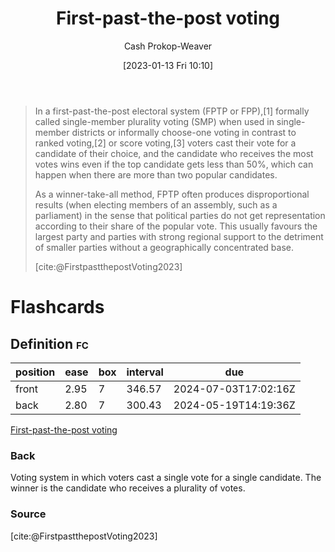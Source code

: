 :PROPERTIES:
:ID:       5842347b-87fb-4454-a1f9-e92c46a92a6d
:ROAM_ALIASES: "Choose-one voting" "Single-member plurality voting" SMP FPP FPTP
:LAST_MODIFIED: [2023-07-23 Sun 21:05]
:END:
#+title: First-past-the-post voting
#+hugo_custom_front_matter: :slug "5842347b-87fb-4454-a1f9-e92c46a92a6d"
#+author: Cash Prokop-Weaver
#+date: [2023-01-13 Fri 10:10]
#+filetags: :concept:

#+begin_quote
In a first-past-the-post electoral system (FPTP or FPP),[1] formally called single-member plurality voting (SMP) when used in single-member districts or informally choose-one voting in contrast to ranked voting,[2] or score voting,[3] voters cast their vote for a candidate of their choice, and the candidate who receives the most votes wins even if the top candidate gets less than 50%, which can happen when there are more than two popular candidates.

As a winner-take-all method, FPTP often produces disproportional results (when electing members of an assembly, such as a parliament) in the sense that political parties do not get representation according to their share of the popular vote. This usually favours the largest party and parties with strong regional support to the detriment of smaller parties without a geographically concentrated base.

[cite:@FirstpastthepostVoting2023]
#+end_quote

* Flashcards
** Definition :fc:
:PROPERTIES:
:CREATED: [2023-01-13 Fri 10:37]
:FC_CREATED: 2023-01-13T18:37:58Z
:FC_TYPE:  double
:ID:       53d75dc3-f410-418d-8098-1c5c51a8deb2
:END:
:REVIEW_DATA:
| position | ease | box | interval | due                  |
|----------+------+-----+----------+----------------------|
| front    | 2.95 |   7 |   346.57 | 2024-07-03T17:02:16Z |
| back     | 2.80 |   7 |   300.43 | 2024-05-19T14:19:36Z |
:END:

[[id:5842347b-87fb-4454-a1f9-e92c46a92a6d][First-past-the-post voting]]

*** Back
Voting system in which voters cast a single vote for a single candidate. The winner is the candidate who receives a plurality of votes.
*** Source
[cite:@FirstpastthepostVoting2023]
#+print_bibliography: